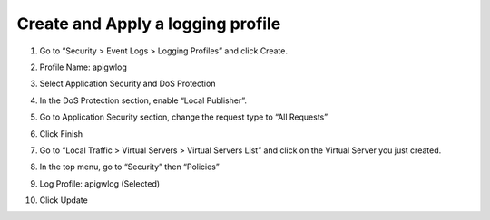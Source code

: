Create and Apply a logging profile
----------------------------------

1. Go to “Security > Event Logs > Logging Profiles” and click Create.

2. Profile Name: apigwlog

3. Select Application Security and DoS Protection

   |image32|

4. In the DoS Protection section, enable “Local Publisher”.

   |image33|

5. Go to Application Security section, change the request type to “All
   Requests”

   |image34|

6. Click Finish

7. Go to “Local Traffic > Virtual Servers > Virtual Servers List” and
   click on the Virtual Server you just created.

8. In the top menu, go to “Security” then “Policies”

9. Log Profile: apigwlog (Selected)

10. Click Update

.. |image32| image:: image32.png
.. |image33| image:: image33.png
.. |image34| image:: image34.png
